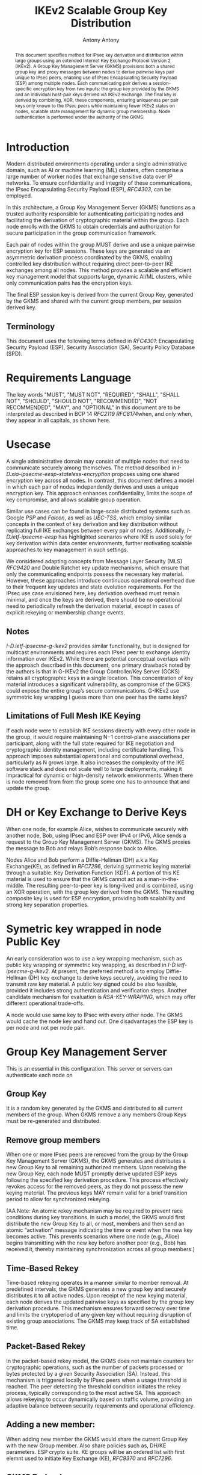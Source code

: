 # Do: title, toc:table-of-contents ::fixed-width-sections |tables
# Do: ^:sup/sub with curly -:special-strings *:emphasis
# Don't: prop:no-prop-drawers \n:preserve-linebreaks ':use-smart-quotes
#+OPTIONS: prop:nil title:t toc:t \n:nil ::t |:t ^:{} -:t *:t ':nil

#+RFC_CATEGORY: std
#+RFC_NAME: draft-antony-ipsecme-ikev2-group-key-distribution
#+RFC_VERSION: 01
#+RFC_IPR: trust200902
#+RFC_STREAM: IETF
#+RFC_XML_VERSION: 3
#+RFC_CONSENSUS: true

#+TITLE: IKEv2 Scalable Group Key Distribution
#+RFC_SHORT_TITLE: IKEv2 Key Distribution
#+AUTHOR: Antony Antony
#+EMAIL: antony.antony@secunet.com
#+AFFILIATION: secunet Security Networks AG
#+RFC_SHORT_ORG: secunet
#+RFC_ADD_AUTHOR: ("Steffen Klassert" "steffen.klassert@secunet.com" ("secunet" "secunet Security Networks AG"))
#+RFC_AREA: Internet
#+RFC_WORKGROUP: IP Security Maintenance and Extensions


#+begin_abstract
This document specifies method for IPsec key derivation and
distribution within large groups using an extended Internet Key Exchange
Protocol Version 2 (IKEv2). A Group Key Management Server (GKMS)
provisions both a shared group key and proxy messages between nodes
to derive pairwise keys pair unique to IPsec peers, enabling use of
IPsec Encapsulating Security Payload (ESP) among
multiple nodes. Each communicating pair derives a session-specific
encryption key from two inputs: the group key provided by the GKMS
and an individual host-pair keys derived via IKEv2 exchange.
The final key is derived by combining, XOR, these
components, ensuring uniqueness per pair keys only known to the IPsec
peers while maintaining fewer IKEv2 states on nodes, scalable state
management for dynamic group membership. Node authentication is
performed under the authority of the GKMS.
#+end_abstract

#+RFC_KEYWORDS: ("IPsec" "ESP" "IKEv2")

* Introduction
Modern distributed environments operating under a single
administrative domain, such as AI or machine learning (ML) clusters,
often comprise a large number of worker nodes that exchange sensitive
data over IP networks. To ensure confidentiality and integrity of
these communications, the IPsec Encapsulating Security Payload (ESP),
[[RFC4303]], can be employed.

In this architecture, a Group Key Management Server (GKMS) functions
as a trusted authority responsible for authenticating participating
nodes and facilitating the derivation of cryptographic material within
the group. Each node enrolls with the GKMS to obtain credentials and
authorization for secure participation in the group communication
framework.

Each pair of nodes within the group MUST derive and use a unique
pairwise encryption key for ESP sessions. These keys are generated via
an asymmetric derivation process coordinated by the GKMS, enabling
controlled key distribution without requiring direct peer-to-peer IKE
exchanges among all nodes. This method provides a scalable and
efficient key management model that supports large, dynamic AI/ML
clusters, while only communication pairs has the encryption keys.

The final ESP session key is derived from the current Group Key,
generated by the GKMS and shared with the current group members,
per session derived key.

** Terminology

This document uses the following terms defined in [[RFC4301]]:
Encapsulating Security Payload (ESP), Security Association (SA),
Security Policy Database (SPD).

* Requirements Language

The key words "MUST", "MUST NOT", "REQUIRED", "SHALL", "SHALL NOT",
"SHOULD", "SHOULD NOT", "RECOMMENDED", "NOT RECOMMENDED", "MAY", and
"OPTIONAL" in this document are to be interpreted as described in BCP
14 [[RFC2119]] [[RFC8174]]when, and only when, they appear in all
capitals, as shown here.


* Usecase
A single administrative domain may consist of multiple nodes that need
to communicate securely among themselves. The method described in
[[I-D.xia-ipsecme-eesp-stateless-encryption]] proposes using one
shared encryption key across all nodes. In contrast, this document
defines a model in which each pair of nodes independently derives and
uses a unique encryption key. This approach enhances confidentiality,
limits the scope of key compromise, and allows scalable group
operation.

Similar use cases can be found in large-scale distributed systems
such as Google [[PSP]] and [[Falcon]], as well as [[UEC-TSS]], which
employ similar concepts in the context of key derivation and key
distribution without replicating full IKE exchanges between every
pair of nodes.  Additionally, [[I-D.ietf-ipsecme-eesp]] has
highlighted scenarios where IKE is used solely for key derivation
within data center environments, further motivating scalable approaches
to key management in such settings.

We considered adapting concepts from Message Layer Security (MLS)
[[RFC9420]] and Double Ratchet key update mechanisms, which ensure
that only the communicating endpoints possess the necessary key
material. However, these approaches introduce continuous operational
overhead due to their frequent key updates and state evolution
requirements. For the IPsec use case envisioned here, key derivation
overhead must remain minimal, and once the keys are derived, there
should be no operational need to periodically refresh the derivation
material, except in cases of explicit rekeying or membership change
events.


** Notes
[[I-D.ietf-ipsecme-g-ikev2]] provides similar functionality, but is
designed for multicast environments and requires each IPsec peer to
exchange identity information over IKEv2. While there are potential
conceptual overlaps with the approach described in this document, one
primary drawback noted by the authors is that in G-IKEv2 the Group
Controller/Key Server (GCKS) retains all cryptographic keys in a
single location. This concentration of key material introduces a
significant vulnerability, as compromise of the GCKS could expose the
entire group’s secure communications. G-IKEv2 use symmetric key
wrapping I guess more than one peer has the same keys?


** Limitations of Full Mesh IKE Keying
If each node were to establish IKE sessions directly with every other
node in the group, it would require maintaining N−1 control-plane
associations per participant, along with the full state required for
IKE negotiation and cryptographic identity management, including
certificate handling. This approach imposes substantial operational
and computational overhead, particularly as N grows large. It also
increases the complexity of the IKE software stack and does not scale
well to large deployments, making it impractical for dynamic or
high-density network environments. When there is node removed from
from the group some one has to announce that and update the group.


* DH or Key Exchange to Derive Keys

When one node, for example Alice, wishes to communicate securely with
another node, Bob, using IPsec and ESP over IPv4 or IPv6, Alice sends a
request to the Group Key Management Server (GKMS). The GKMS proxies
the message to Bob and relays Bob’s response back to Alice.

Nodes Alice and Bob perform a Diffie-Hellman (DH) a.k.a Key
Exchange(KE), as defined in [[RFC7296]], deriving symmetric keying
material through a suitable.
Key Derivation Function (KDF). A portion of this KE material is used
to ensure that the GKMS cannot act as a man-in-the-middle. The
resulting peer-to-peer key is long-lived and is combined, using an
XOR operation, with the group key derived from the GKMS.
The resulting composite key is used for ESP encryption, providing both
scalability and strong key separation properties.

* Symetric key wrapped in node Public Key

An early consideration was to use a key wrapping mechanism, such as
public key wrapping or symmetric key wrapping, as described in
[[I-D.ietf-ipsecme-g-ikev2]].  At present, the preferred method is
to employ Diffie-Hellman (DH) key exchange to derive keys securely,
avoiding the need to transmit raw key material. A public key signed
could be also feasible, provided it includes strong authentication and
verification steps. Another candidate mechanism for evaluation is
[[RSA-KEY-WRAPING]], which may offer different operational trade-offs.

A node would use same key to IPsec with every other node.
The GKMS would cache the node key and hand out.  One disadvantages
the ESP key is per node and not per node pair.

* Group Key Management Server

This is an essential in this configuration.  This server or servers can
authenticate each node on

** Group Key
It is a random key generated by the GKMS and distributed to all current
members of the group. When GKMS remove a any members Group Keys must be
re-generated and distributed.

** Remove group members
When one or more IPsec peers are removed from the group by the Group
Key Management Server (GKMS), the GKMS generates and distributes a new
Group Key to all remaining authorized members. Upon receiving the new
Group Key, each node MUST promptly derive updated ESP keys following
the specified key derivation procedure. This process effectively
revokes access for the removed peers, as they do not possess the new
keying material. The previous keys MAY remain valid for a brief
transition period to allow for synchronized rekeying.

[AA Note: An atomic rekey mechanism may be required to prevent
race conditions during key transitions. In such a model, the GKMS
would first distribute the new Group Key to all, or most, members and
then send an atomic “activation” message indicating the time or event when the
new key becomes active. This prevents scenarios where one node (e.g.,
Alice) begins transmitting with the new key before another peer (e.g.,
Bob) has received it, thereby maintaining synchronization across all
group members.]

** Time-Based Rekey
Time-based rekeying operates in a manner similar to member removal.
At predefined intervals, the GKMS generates a new group key and
securely distributes it to all active nodes. Upon receipt of the
new keying material, each node derives the
updated pairwise keys as specified by the group key derivation
procedure. This mechanism ensures forward secrecy over time and limits
the cryptoperiod of any given key without requiring disruption of
existing group associations. The GKMS may keep track of SA
estiablished time.

** Packet-Based Rekey
In the packet-based rekey model, the GKMS does not maintain counters
for cryptographic operations, such as the number of packets processed
or bytes protected by a given Security Association (SA). Instead, this
mechanism is triggered locally by IPsec peers when a usage threshold
is reached. The peer detecting the threshold condition initiates the
rekey process, typically corresponding to the most active SA. This
approach allows rekeying to occur dynamically based on traffic volume,
providing an adaptive balance between security requirements and
operational efficiency.

** Adding a new member:
When adding new member the GKMS would share the current Group Key
with the new Group member. Also share policies such as, DH/KE
parameters. ESP crypto suite. KE groups will be an ordered list
with first elemnt used to initiate Key Exchange (KE), [[RFC9370]] and
[[RFC7296]].

** GKMS Redundancy

The GKMS service within an administrative domain may be deployed in a
redundant configuration to enhance both scalability and availability.
Multiple GKMS instances can operate in parallel, enabling load
distribution and fault tolerance. To maintain consistent cryptographic
state across the domain, all GKMS instances MUST share the same set of
Group Keys and associated management information. This ensures that
any node can securely obtain or refresh keying material from any
available GKMS without disruption to established security associations.

* Node

** Memory estimations
Each IPsec Peer which would like to send and receive ESP would have
save 2 * N Keys minimum, for uninterrupted messages during Rekey
and removal group member the node would have store 4 * Keys.

** Scaling of messages
Each pair of node need one Round Trip Time to derive keys.
While the IKEv2 and ESP parameters are choosen by the GKMS server.

* Operational Considerations

Message scalability for large number of nodes in the group think of
thousands to possibly millions of nodes.
Number of messages exchanges to derive unique key.

* Acknowledgments

ACKs TBD

* Security Considerations

TBD

* Normative References

** RFC2119
** RFC4301
** RFC4303
** RFC7296
** RFC8174

* Informative References

** RFC9420
** I-D.xia-ipsecme-eesp-stateless-encryption
** I-D.ietf-ipsecme-g-ikev2
** I-D.ietf-ipsecme-eesp

** RSA-KEY-WRAPING
:PROPERTIES:
:REF_TARGET: https://cloud.google.com/kms/docs/key-wrapping#rsaes_oaep_sha_1_2_aes_kwp
:REF_TITLE: Key wrapping
:REF_ORG: Google
:END:

** PSP
:PROPERTIES:
:REF_TARGET: https://github.com/google/psp/blob/main/doc/PSP_Arch_Spec.pdf
:REF_TITLE: PSP Architecture Specification
:REF_ORG: Google
:END:

** UEC-TSS
:PROPERTIES:
:REF_TARGET: https://ultraethernet.org/wp-content/uploads/sites/20/2025/10/UE-Specification-1.0.1.pdf
:REF_TITLE: Ultra Ethernet Specification v1.0.1
:REF_ORG: Ultra Ethernet Consortium
:END:

** Falcon
:PROPERTIES:
:REF_TARGET: https://netdevconf.info/0x18/docs/netdev-0x18-paper43-talk-slides/Introduction%20to%20Falcon%20Reliable%20Transport.pdf
:REF_TITLE: Google Falcon
:REF_ORG: Google
:END:

* Additional Stuff

TBD
